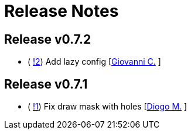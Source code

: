 = Release Notes

== Release v0.7.2
* ( https://github.com/smart-robotics/detectron2/pull/2[!2]) Add lazy config [https://github.com/giovanni-corvi[Giovanni C.] ]

== Release v0.7.1
* ( https://github.com/smart-robotics/detectron2/pull/1[!1]) Fix draw mask with holes [https://github.com/diogo-sr[Diogo M.] ]